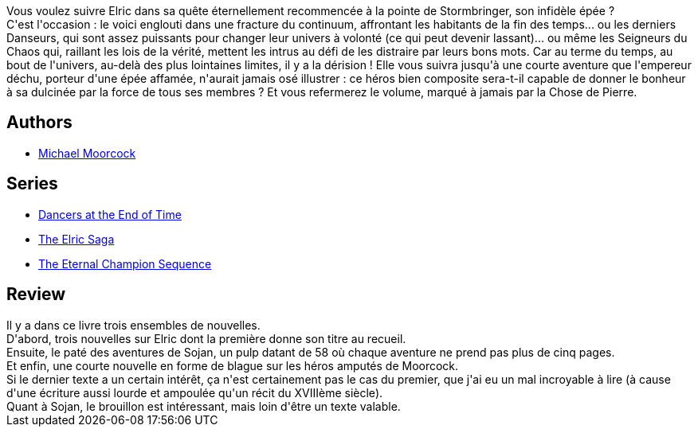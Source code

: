 :jbake-type: post
:jbake-status: published
:jbake-title: Elric à la fin des temps
:jbake-tags:  fantasy, nouvelles, temps, voyage,_année_2017,_mois_oct.,_note_1,rayon-imaginaire,read
:jbake-date: 2017-10-04
:jbake-depth: ../../
:jbake-uri: goodreads/books/9782266000222.adoc
:jbake-bigImage: https://s.gr-assets.com/assets/nophoto/book/111x148-bcc042a9c91a29c1d680899eff700a03.png
:jbake-smallImage: https://s.gr-assets.com/assets/nophoto/book/50x75-a91bf249278a81aabab721ef782c4a74.png
:jbake-source: https://www.goodreads.com/book/show/122409
:jbake-style: goodreads goodreads-book

++++
<div class="book-description">
Vous voulez suivre Elric dans sa quête éternellement recommencée à la pointe de Stormbringer, son infidèle épée ?<br /> C'est l'occasion : le voici englouti dans une fracture du continuum, affrontant les habitants de la fin des temps... ou les derniers Danseurs, qui sont assez puissants pour changer leur univers à volonté (ce qui peut devenir lassant)... ou même les Seigneurs du Chaos qui, raillant les lois de la vérité, mettent les intrus au défi de les distraire par leurs bons mots. Car au terme du temps, au bout de l'univers, au-delà des plus lointaines limites, il y a la dérision ! Elle vous suivra jusqu'à une courte aventure que l'empereur déchu, porteur d'une épée affamée, n'aurait jamais osé illustrer : ce héros bien composite sera-t-il capable de donner le bonheur à sa dulcinée par la force de tous ses membres ? Et vous refermerez le volume, marqué à jamais par la Chose de Pierre.
</div>
++++


## Authors
* link:../authors/16939.html[Michael Moorcock]

## Series
* link:../series/Dancers_at_the_End_of_Time.html[Dancers at the End of Time]
* link:../series/The_Elric_Saga.html[The Elric Saga]
* link:../series/The_Eternal_Champion_Sequence.html[The Eternal Champion Sequence]

## Review

++++
Il y a dans ce livre trois ensembles de nouvelles.<br/>D'abord, trois nouvelles sur Elric dont la première donne son titre au recueil.<br/>Ensuite, le paté des aventures de Sojan, un pulp datant de 58 où chaque aventure ne prend pas plus de cinq pages.<br/>Et enfin, une courte nouvelle en forme de blague sur les héros amputés de Moorcock.<br/>Si le dernier texte a un certain intérêt, ça n'est certainement pas le cas du premier, que j'ai eu un mal incroyable à lire (à cause d'une écriture aussi lourde et ampoulée qu'un récit du XVIIIème siècle).<br/>Quant à Sojan, le brouillon est intéressant, mais loin d'être un texte valable.
++++